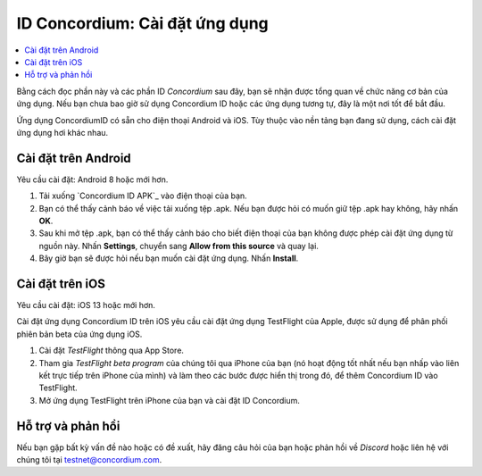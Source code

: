 .. `Concordium ID APK`: https://client-distribution-testnet.concordium.com/wallet-testnet-release-0.5.30.apk
.. TestFlight: https://apps.apple.com/dk/app/testflight/id899247664?l=da
.. `TestFlight beta program`: https://testflight.apple.com/join/5LgqqrJ4
.. Discord: https://discord.gg/xWmQ5tp

.. _testnet-get-the-app:

=======================================
ID Concordium: Cài đặt ứng dụng
=======================================

.. contents::
   :local:
   :backlinks: none

Bằng cách đọc phần này và các phần ID *Concordium* sau đây, bạn sẽ nhận được
tổng quan về chức năng cơ bản của ứng dụng. Nếu bạn chưa bao giờ sử dụng Concordium
ID hoặc các ứng dụng tương tự, đây là một nơi tốt để bắt đầu.

Ứng dụng ConcordiumID có sẵn cho điện thoại Android và iOS. Tùy thuộc vào
nền tảng bạn đang sử dụng, cách cài đặt ứng dụng hơi khác nhau.


Cài đặt trên Android
=======================

Yêu cầu cài đặt: Android 8 hoặc mới hơn.

1. Tải xuống `Concordium ID APK`_ vào điện thoại của bạn.
2. Bạn có thể thấy cảnh báo về việc tải xuống tệp .apk. Nếu bạn được hỏi có muốn giữ tệp .apk hay không, hãy nhấn **OK**.
3. Sau khi mở tệp .apk, bạn có thể thấy cảnh báo cho biết điện thoại của bạn không được phép cài đặt ứng dụng từ nguồn này. Nhấn **Settings**, chuyển sang **Allow from this source** và quay lại.
4. Bây giờ bạn sẽ được hỏi nếu bạn muốn cài đặt ứng dụng. Nhấn **Install**.


Cài đặt trên iOS
====================

Yêu cầu cài đặt: iOS 13 hoặc mới hơn.

Cài đặt ứng dụng Concordium ID trên iOS yêu cầu cài đặt ứng dụng TestFlight của Apple, được sử dụng để phân phối phiên bản beta của ứng dụng iOS.

1. Cài đặt `TestFlight` thông qua App Store.
2. Tham gia `TestFlight beta program` của chúng tôi qua iPhone của bạn (nó hoạt động tốt nhất nếu bạn nhấp vào liên kết trực tiếp trên iPhone của mình) và làm theo các bước được hiển thị trong đó, để thêm Concordium ID vào TestFlight.
3. Mở ứng dụng TestFlight trên iPhone của bạn và cài đặt ID Concordium.


Hỗ trợ và phản hồi
==================

Nếu bạn gặp bất kỳ vấn đề nào hoặc có đề xuất, hãy đăng câu hỏi của bạn hoặc
phản hồi về `Discord` hoặc liên hệ với chúng tôi tại testnet@concordium.com.